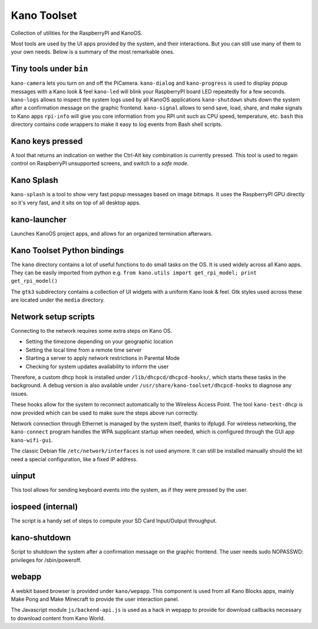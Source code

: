 Kano Toolset
============

|Coverage|

Collection of utilities for the RaspberryPI and KanoOS.

Most tools are used by the UI apps provided by the system, and their
interactions. But you can still use many of them to your own needs.
Below is a summary of the most remarkable ones.


Tiny tools under ``bin``
------------------------

``kano-camera`` lets you turn on and off the PiCamera. ``kano-dialog``
and ``kano-progress`` is used to display popup messages with a Kano look
& feel ``kano-led`` will blink your RaspberryPI board LED repeatedly for
a few seconds. ``kano-logs`` allows to inspect the system logs used by
all KanoOS applications ``kano-shutdown`` shuts down the system after a
confirmation message on the graphic frontend. ``kano-signal`` allows to
send save, load, share, and make signals to Kano apps ``rpi-info`` will
give you core information from you RPI unit such as CPU speed,
temperature, etc. ``bash`` this directory contains code wrappers to make
it easy to log events from Bash shell scripts.


Kano keys pressed
-----------------

A tool that returns an indication on wether the Ctrl-Alt key combination
is currently pressed. This tool is used to regain control on RaspberryPI
unsupported screens, and switch to a *safe mode*.


Kano Splash
-----------

``kano-splash`` is a tool to show very fast popup messages based on
image bitmaps. It uses the RaspberryPI GPU directly so it's very fast,
and it sits on top of all desktop apps.


kano-launcher
-------------

Launches KanoOS project apps, and allows for an organized termination
afterwars.


Kano Toolset Python bindings
----------------------------

The ``kano`` directory contains a lot of useful functions to do small
tasks on the OS. It is used widely across all Kano apps. They can be
easily imported from python e.g.
``from kano.utils import get_rpi_model; print get_rpi_model()``

The ``gtk3`` subdirectory contains a collection of UI widgets with a
uniform Kano look & feel. Gtk styles used across these are located under
the ``media`` directory.


Network setup scripts
---------------------

Connecting to the network requires some extra steps on Kano OS.

-  Setting the timezone depending on your geographic location
-  Setting the local time from a remote time server
-  Starting a server to apply network restrictions in Parental Mode
-  Checking for system updates availability to inform the user

Therefore, a custom dhcp hook is installed under
``/lib/dhcpcd/dhcpcd-hooks/``, which starts these tasks in the
background. A debug version is also available under
``/usr/share/kano-toolset/dhcpcd-hooks`` to diagnose any issues.

These hooks allow for the system to reconnect automatically to the
Wireless Access Point. The tool ``kano-test-dhcp`` is now provided which
can be used to make sure the steps above run correctly.

Network connection through Ethernet is managed by the system itself,
thanks to ifplugd. For wireless networking, the ``kano-connect`` program
handles the WPA supplicant startup when needed, which is configured
through the GUI app ``kano-wifi-gui``.

The classic Debian file ``/etc/network/interfaces`` is not used anymore.
It can still be installed manually should the kit need a special
configuration, like a fixed IP address.


uinput
------

This tool allows for sending keyboard events into the system, as if they
were pressed by the user.


iospeed (internal)
------------------

The script is a handy set of steps to compute your SD Card Input/Output
throughput.


kano-shutdown
-------------

Script to shutdown the system after a confirmation message on the
graphic frontend. The user needs sudo NOPASSWD: privileges for
/sbin/poweroff.


webapp
------

A webkit based browser is provided under ``kano/wepapp``. This component
is used from all Kano Blocks apps, mainly Make Pong and Make Minecraft
to provide the user interaction panel.

The Javascript module ``js/backend-api.js`` is used as a hack in wepapp
to provide for download callbacks necessary to download content from
Kano World.

.. |Coverage| image:: http://dev.kano.me/public/status-badges/kano-toolset-coverage.svg
   :target: http://dev.kano.me/public/status-badges/kano-toolset-coverage.svg
